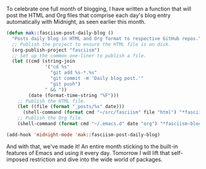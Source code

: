 To celebrate one full month of blogging, I have written a function that will post the HTML and Org files that comprise each day's blog entry automatically with Midnight, as seen earlier this month.

#+BEGIN_SRC emacs-lisp
  (defun mak::fasciism-post-daily-blog ()
    "Posts daily blog in HTML and Org format to respective GitHub repos."
    ;; Publish the project to ensure the HTML file is on disk.
    (org-publish-project "fasciism")
    ;; Set up the common one-liner to publish a file.
    (let ((cmd (string-join
                '("cd %s"
                  "git add %s-*.%s"
                  "git commit -m 'Daily blog post.'"
                  "git push")
                " && "))
          (date (format-time-string "%F")))
      ;; Publish the HTML file.
      (let ((file (format "_posts/%s" date)))
        (shell-command (format cmd "~/src/fasciism" file "html") "*fasciism-blog-post::html*"))
      ;; Publish the Org file.
      (shell-command (format cmd "~/.emacs.d" date "org") "*fasciism-blog-post::org*")))

  (add-hook 'midnight-mode 'mak::fasciism-post-daily-blog)
#+END_SRC

And with that, we've made it! An entire month sticking to the built-in features of Emacs and using it every day. Tomorrow I will lift that self-imposed restriction and dive into the wide world of packages.
